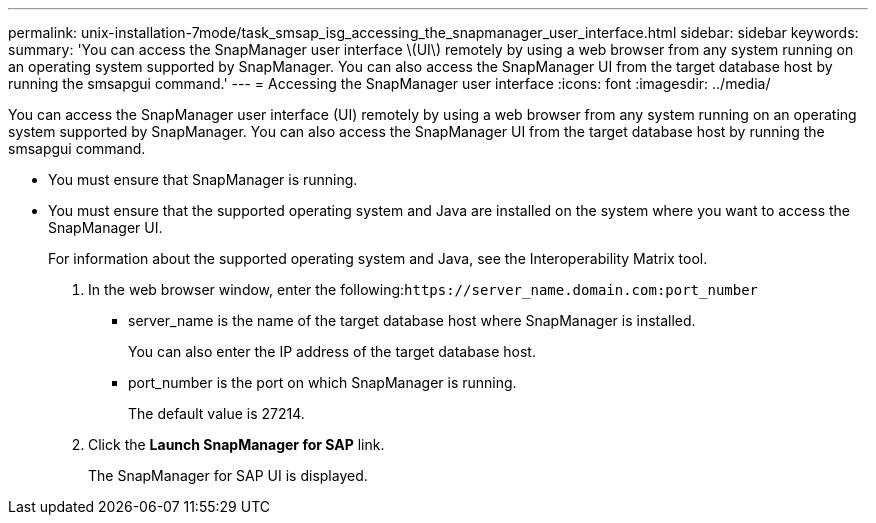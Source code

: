 ---
permalink: unix-installation-7mode/task_smsap_isg_accessing_the_snapmanager_user_interface.html
sidebar: sidebar
keywords: 
summary: 'You can access the SnapManager user interface \(UI\) remotely by using a web browser from any system running on an operating system supported by SnapManager. You can also access the SnapManager UI from the target database host by running the smsapgui command.'
---
= Accessing the SnapManager user interface
:icons: font
:imagesdir: ../media/

[.lead]
You can access the SnapManager user interface (UI) remotely by using a web browser from any system running on an operating system supported by SnapManager. You can also access the SnapManager UI from the target database host by running the smsapgui command.

* You must ensure that SnapManager is running.
* You must ensure that the supported operating system and Java are installed on the system where you want to access the SnapManager UI.
+
For information about the supported operating system and Java, see the Interoperability Matrix tool.

. In the web browser window, enter the following:``+https://server_name.domain.com:port_number+``
 ** server_name is the name of the target database host where SnapManager is installed.
+
You can also enter the IP address of the target database host.

 ** port_number is the port on which SnapManager is running.
+
The default value is 27214.
. Click the *Launch SnapManager for SAP* link.
+
The SnapManager for SAP UI is displayed.
